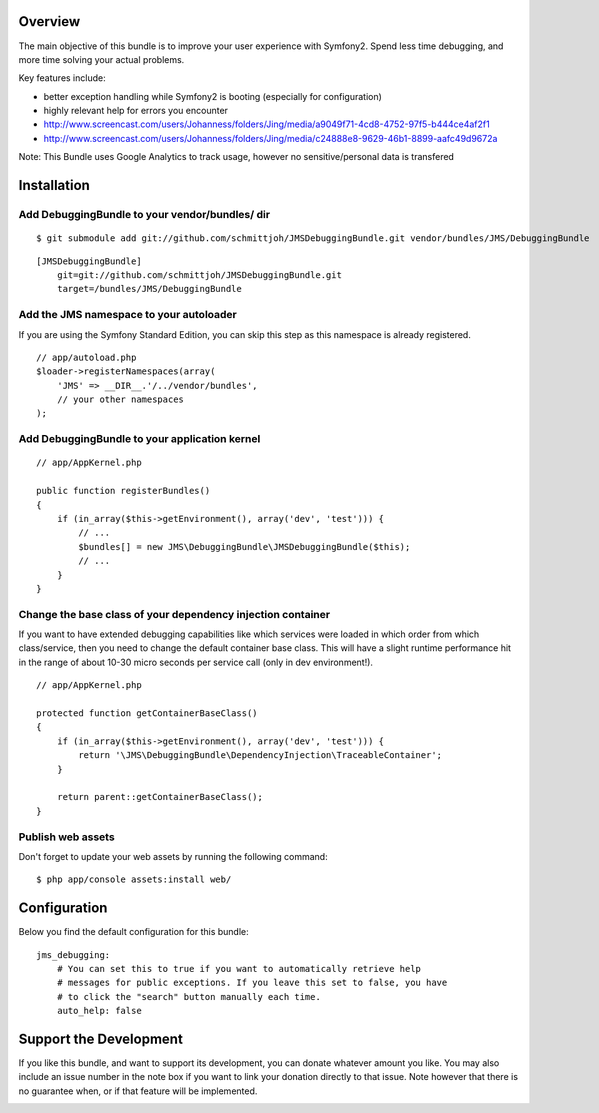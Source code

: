 Overview
========

The main objective of this bundle is to improve your user experience with Symfony2.
Spend less time debugging, and more time solving your actual problems.

Key features include:

- better exception handling while Symfony2 is booting (especially for configuration)
- highly relevant help for errors you encounter
- http://www.screencast.com/users/Johanness/folders/Jing/media/a9049f71-4cd8-4752-97f5-b444ce4af2f1
- http://www.screencast.com/users/Johanness/folders/Jing/media/c24888e8-9629-46b1-8899-aafc49d9672a

Note: This Bundle uses Google Analytics to track usage, however no sensitive/personal data is transfered

Installation
============

Add DebuggingBundle to your vendor/bundles/ dir
-----------------------------------------------

::

    $ git submodule add git://github.com/schmittjoh/JMSDebuggingBundle.git vendor/bundles/JMS/DebuggingBundle

::

    [JMSDebuggingBundle]
        git=git://github.com/schmittjoh/JMSDebuggingBundle.git
        target=/bundles/JMS/DebuggingBundle


Add the JMS namespace to your autoloader
----------------------------------------

If you are using the Symfony Standard Edition, you can skip this step as this namespace
is already registered.

::

    // app/autoload.php
    $loader->registerNamespaces(array(
        'JMS' => __DIR__.'/../vendor/bundles',
        // your other namespaces
    );

Add DebuggingBundle to your application kernel
----------------------------------------------

::

    // app/AppKernel.php

    public function registerBundles()
    {
        if (in_array($this->getEnvironment(), array('dev', 'test'))) {
            // ...
            $bundles[] = new JMS\DebuggingBundle\JMSDebuggingBundle($this);
            // ...
        }
    }

Change the base class of your dependency injection container
------------------------------------------------------------

If you want to have extended debugging capabilities like which services were 
loaded in which order from which class/service, then you need to change the 
default container base class. This will have a slight runtime performance hit in
the range of about 10-30 micro seconds per service call (only in dev environment!).

::

    // app/AppKernel.php
    
    protected function getContainerBaseClass()
    {
        if (in_array($this->getEnvironment(), array('dev', 'test'))) {
            return '\JMS\DebuggingBundle\DependencyInjection\TraceableContainer';
        }

        return parent::getContainerBaseClass();
    }


Publish web assets
------------------

Don't forget to update your web assets by running the following command:

::

    $ php app/console assets:install web/


Configuration
=============

Below you find the default configuration for this bundle::

    jms_debugging:
        # You can set this to true if you want to automatically retrieve help 
        # messages for public exceptions. If you leave this set to false, you have
        # to click the "search" button manually each time.
        auto_help: false

Support the Development
=======================

If you like this bundle, and want to support its development, you can donate
whatever amount you like. You may also include an issue number in the note box
if you want to link your donation directly to that issue. Note however that there
is no guarantee when, or if that feature will be implemented.

.. image:: https://www.paypalobjects.com/WEBSCR-640-20110401-1/en_US/i/btn/btn_donate_SM.gif
   :align: center
   :target: https://www.paypal.com/cgi-bin/webscr?cmd=_s-xclick&hosted_button_id=G8CSWPSTZFUDN

